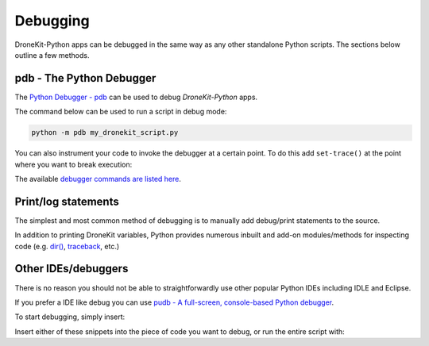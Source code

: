 .. _debugging:

=========
Debugging  
=========

DroneKit-Python apps can be debugged in the same way as any other standalone Python scripts.
The sections below outline a few methods. 



pdb - The Python Debugger
=========================

The `Python Debugger - pdb <https://docs.python.org/2/library/pdb.html>`_ can be used to debug *DroneKit-Python* apps.

The command below can be used to run a script in debug mode:

.. code-block:: bash

    python -m pdb my_dronekit_script.py
    
You can also instrument your code to invoke the debugger at a certain point. To do this  
add ``set-trace()`` at the point where you want to break execution:

.. code-block:: python
    :emphasize-lines: 4

    # Connect to the Vehicle on udp at 127.0.0.1:14550
    vehicle = connect('127.0.0.1:14550', wait_ready=True)

    import pdb; pdb.set_trace()
    print "Global Location: %s" % vehicle.location.global_frame


The available `debugger commands are listed here <https://docs.python.org/2/library/pdb.html#debugger-commands>`_. 
 

    
Print/log statements
====================

The simplest and most common method of debugging is to manually add debug/print statements to the source.

.. code-block:: python
    :emphasize-lines: 4

    # Connect to the Vehicle on udp at 127.0.0.1:14550
    vehicle = connect('127.0.0.1:14550', wait_ready=True)

    # print out debug information
    print "Global Location: %s" % vehicle.location.global_frame

In addition to printing DroneKit variables, Python provides numerous inbuilt and add-on modules/methods 
for inspecting code (e.g. `dir() <https://docs.python.org/2/library/functions.html#dir>`_, `traceback <https://docs.python.org/2/library/traceback.html>`_, etc.)


Other IDEs/debuggers
====================

There is no reason you should not be able to straightforwardly use other popular Python IDEs including IDLE and Eclipse.

If you prefer a IDE like debug you can use `pudb - A full-screen, console-based Python debugger <https://pypi.python.org/pypi/pudb>`_. 

.. code-block:: python
    :emphasize-lines: 4

    pip install pudb


To start debugging, simply insert:

.. code-block:: python
    :emphasize-lines: 4

    from pudb import set_trace; set_trace()

Insert either of these snippets into the piece of code you want to debug, or run the entire script with:

.. code-block:: python
    :emphasize-lines: 4

    pudb my-script.py


